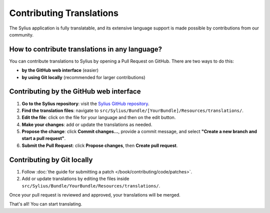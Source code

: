 Contributing Translations
=========================

The Sylius application is fully translatable, and its extensive language support is made possible by contributions from our community.

How to contribute translations in any language?
-----------------------------------------------

You can contribute translations to Sylius by opening a Pull Request on GitHub. There are two ways to do this:

- **by the GitHub web interface** (easier)

- **by using Git locally** (recommended for larger contributions)

Contributing by the GitHub web interface
-----------------------------------------

1. **Go to the Sylius repository**: visit the `Sylius GitHub repository <https://github.com/Sylius/Sylius>`_.
2. **Find the translation files**: navigate to ``src/Sylius/Bundle/[YourBundle]/Resources/translations/``.
3. **Edit the file**: click on the file for your language and then on the edit button.
4. **Make your changes**: add or update the translations as needed.
5. **Propose the change**: click **Commit changes...**, provide a commit message, and select **"Create a new branch and start a pull request"**.
6. **Submit the Pull Request**: click **Propose changes**, then **Create pull request**.

Contributing by Git locally
----------------------------

1. Follow :doc:`the guide for submitting a patch </book/contributing/code/patches>`.
2. Add or update translations by editing the files inside ``src/Sylius/Bundle/YourBundle/Resources/translations/``.

Once your pull request is reviewed and approved, your translations will be merged.

That's all! You can start translating.
